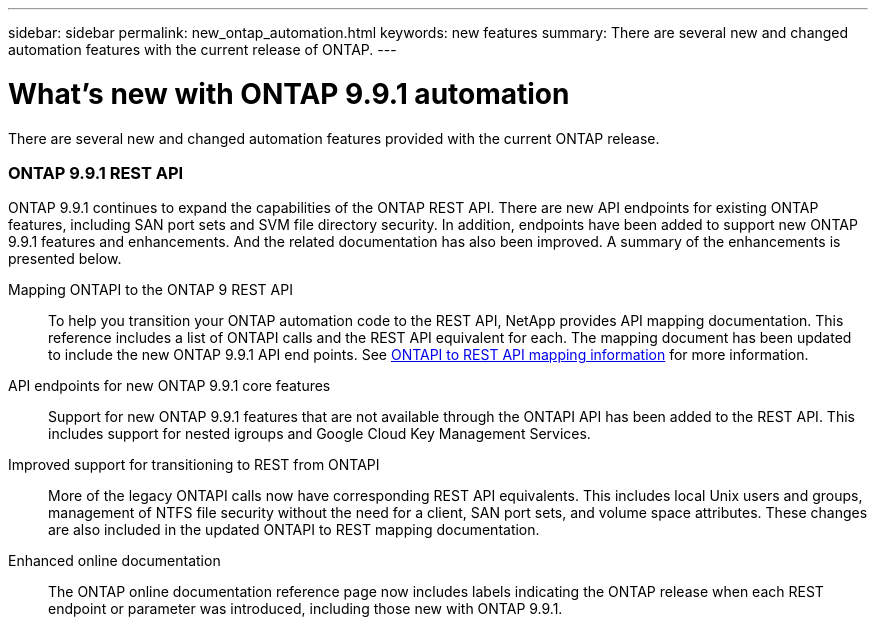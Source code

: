 ---
sidebar: sidebar
permalink: new_ontap_automation.html
keywords: new features
summary: There are several new and changed automation features with the current release of ONTAP.
---

= What's new with ONTAP 9.9.1 automation
:hardbreaks:
:nofooter:
:icons: font
:linkattrs:
:imagesdir: ./media/

[.lead]
There are several new and changed automation features provided with the current ONTAP release.

=== ONTAP 9.9.1 REST API

ONTAP 9.9.1 continues to expand the capabilities of the ONTAP REST API. There are new API endpoints for existing ONTAP features, including SAN port sets and SVM file directory security. In addition, endpoints have been added to support new ONTAP 9.9.1 features and enhancements. And the related documentation has also been improved. A summary of the enhancements is presented below.

Mapping ONTAPI to the ONTAP 9 REST API::

To help you transition your ONTAP automation code to the REST API, NetApp provides API mapping documentation. This reference includes a list of ONTAPI calls and the REST API equivalent for each. The mapping document has been updated to include the new ONTAP 9.9.1 API end points. See https://library.netapp.com/ecm/ecm_download_file/ECMLP2876895[ONTAPI to REST API mapping information^] for more information.

API endpoints for new ONTAP 9.9.1 core features::

Support for new ONTAP 9.9.1 features that are not available through the ONTAPI API has been added to the REST API. This includes support for nested igroups and Google Cloud Key Management Services.

Improved support for transitioning to REST from ONTAPI::

More of the legacy ONTAPI calls now have corresponding REST API equivalents. This includes local Unix users and groups, management of NTFS file security without the need for a client, SAN port sets, and volume space attributes. These changes are also included in the updated ONTAPI to REST mapping documentation.

Enhanced online documentation::

The ONTAP online documentation reference page now includes labels indicating the ONTAP release when each REST endpoint or parameter was introduced, including those new with ONTAP 9.9.1.
